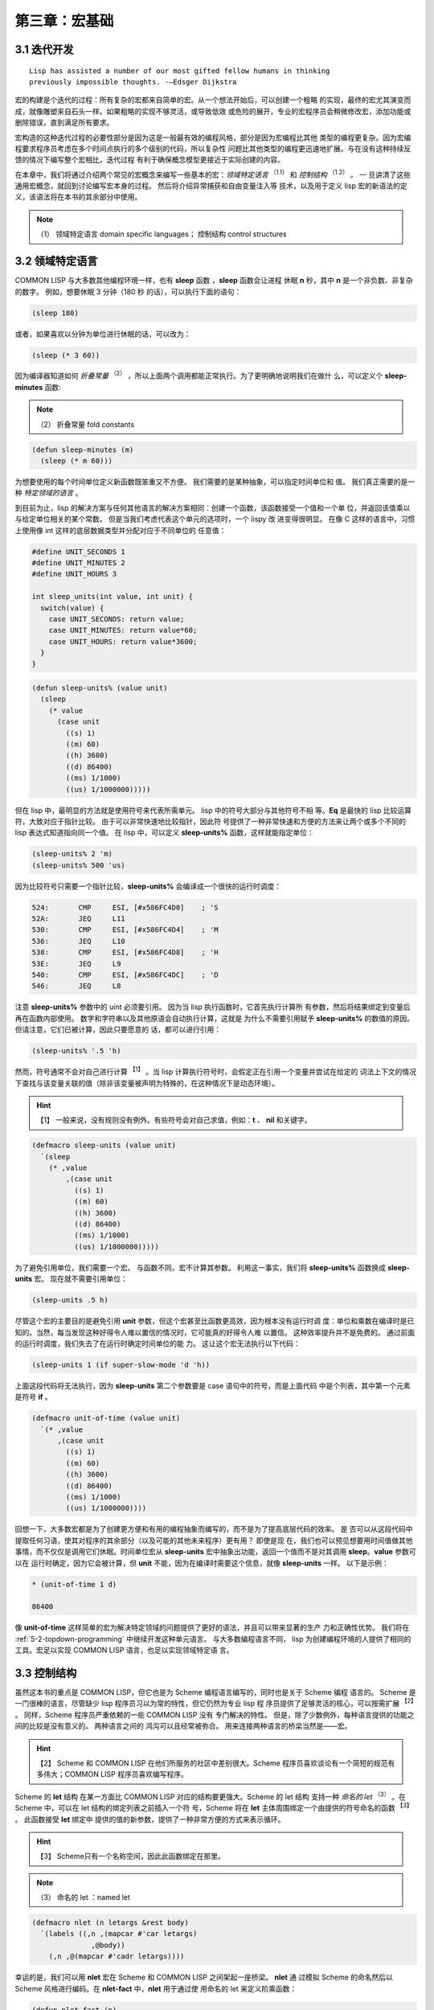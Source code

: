 .. _chapter03:

********************
第三章：宏基础
********************


.. _3-1-iterative:

3.1 迭代开发
=======================

::

  Lisp has assisted a number of our most gifted fellow humans in thinking
  previously impossible thoughts. -—Edsger Dijkstra

宏的构建是个迭代的过程：所有复杂的宏都来自简单的宏。从一个想法开始后，可以创建一个粗略
的实现，最终的宏尤其演变而成，就像雕塑来自石头一样。如果粗略的实现不够灵活，或导致低效
或危险的展开，专业的宏程序员会稍微修改宏，添加功能或删除错误，直到满足所有要求。

宏构造的这种迭代过程的必要性部分是因为这是一般最有效的编程风格，部分是因为宏编程比其他
类型的编程更复杂。因为宏编程要求程序员考虑在多个时间点执行的多个级别的代码，所以复杂性
问题比其他类型的编程更迅速地扩展。与在没有这种持续反馈的情况下编写整个宏相比，迭代过程
有利于确保概念模型更接近于实际创建的内容。

在本章中，我们将通过介绍两个常见的宏概念来编写一些基本的宏：*领域特定语言* :sup:`（1.1）`  和 *控制结构* :sup:`（1.2）`  。 一
旦讲清了这些通用宏概念，就回到讨论编写宏本身的过程。 然后将介绍异常捕获和自由变量注入等
技术，以及用于定义 lisp 宏的新语法的定义，该语法将在本书的其余部分中使用。

.. note:: （1）
  领域特定语言 domain specific languages； 控制结构 control structures

.. _3-2-domain-specific:

3.2 领域特定语言
======================

COMMON LISP 与大多数其他编程环境一样，也有 **sleep** 函数 ，**sleep** 函数会让进程
休眠 **n** 秒，其中 **n** 是一个非负数、非复杂的数字。 例如，想要休眠 3 分钟（180 秒
的话），可以执行下面的语句：

.. code-block:: none

    (sleep 180)

或者，如果喜欢以分钟为单位进行休眠的话，可以改为：

.. code-block:: none

    (sleep (* 3 60))

因为编译器知道如何 *折叠常量* :sup:`（2）`  ，所以上面两个调用都能正常执行。为了更明确地说明我们在做什
么，可以定义个 **sleep-minutes** 函数:

.. note:: （2）
  折叠常量 fold constants

.. code-block:: none

    (defun sleep-minutes (m)
      (sleep (* m 60)))

为想要使用的每个时间单位定义新函数既笨重又不方便。 我们需要的是某种抽象，可以指定时间单位和
值。 我们真正需要的是一种 *特定领域的语言* 。

到目前为止，lisp 的解决方案与任何其他语言的解决方案相同：创建一个函数，该函数接受一个值和一个单
位，并返回该值乘以与给定单位相关的某个常数。 但是当我们考虑代表这个单元的选项时，一个 lispy 改
进变得很明显。 在像 C 这样的语言中，习惯上使用像 int 这样的底层数据类型并分配对应于不同单位的
任意值：

.. code-block:: c

    #define UNIT_SECONDS 1
    #define UNIT_MINUTES 2
    #define UNIT_HOURS 3

    int sleep_units(int value, int unit) {
      switch(value) {
        case UNIT_SECONDS: return value;
        case UNIT_MINUTES: return value*60;
        case UNIT_HOURS: return value*3600;
      }
    }

.. code-block:: none

    (defun sleep-units% (value unit)
      (sleep
        (* value
          (case unit
            ((s) 1)
            ((m) 60)
            ((h) 3600)
            ((d) 86400)
            ((ms) 1/1000)
            ((us) 1/1000000)))))

但在 lisp 中，最明显的方法就是使用符号来代表所需单元。 lisp 中的符号大部分与其他符号不相
等。**Eq** 是最快的 lisp 比较运算符，大致对应于指针比较。 由于可以非常快速地比较指针，因此符
号提供了一种非常快速和方便的方法来让两个或多个不同的 lisp 表达式知道指向同一个值。 在 lisp
中，可以定义 **sleep-units%** 函数，这样就能指定单位：

.. code-block:: none

    (sleep-units% 2 'm)
    (sleep-units% 500 'us)

因为比较符号只需要一个指针比较，**sleep-units%** 会编译成一个很快的运行时调度：

.. code-block:: none

    524:       CMP     ESI, [#x586FC4D0]    ; 'S
    52A:       JEQ     L11
    530:       CMP     ESI, [#x586FC4D4]    ; 'M
    536:       JEQ     L10
    538:       CMP     ESI, [#x586FC4D8]    ; 'H
    53E:       JEQ     L9
    540:       CMP     ESI, [#x586FC4DC]    ; 'D
    546:       JEQ     L8

注意 **sleep-units%** 参数中的 uint 必须要引用。 因为当 lisp 执行函数时，它首先执行计算所
有参数，然后将结果绑定到变量后再在函数内部使用。 数字和字符串以及其他原语会自动执行计算，这就是
为什么不需要引用赋予 **sleep-units%** 的数值的原因。 但请注意，它们已被计算，因此只要愿意的
话，都可以进行引用：

.. code-block:: none

    (sleep-units% '.5 'h)

然而，符号通常不会对自己进行计算 :sup:`【1】` 。当 lisp 计算执行符号时，会假定正在引用一个变量并尝试在给定的
词法上下文的情况下查找与该变量关联的值（除非该变量被声明为特殊的，在这种情况下是动态环境）。

.. hint:: 【1】
  一般来说，没有规则没有例外。有些符号会对自己求值，例如：**t** 、 **nil** 和关键字。

.. code-block:: none

    (defmacro sleep-units (value unit)
      `(sleep
        (* ,value
            ,(case unit
              ((s) 1)
              ((m) 60)
              ((h) 3600)
              ((d) 86400)
              ((ms) 1/1000)
              ((us) 1/1000000)))))

为了避免引用单位，我们需要一个宏。 与函数不同，宏不计算其参数。 利用这一事实，我们将
**sleep-units%** 函数换成 **sleep-units** 宏。 现在就不需要引用单位：

.. code-block:: none

    (sleep-units .5 h)

尽管这个宏的主要目的是避免引用 **unit** 参数，但这个宏甚至比函数更高效，因为根本没有运行时调
度：单位和乘数在编译时是已知的。当然，每当发现这种好得令人难以置信的情况时，它可能真的好得令人难
以置信。 这种效率提升并不是免费的。 通过前面的运行时调度，我们失去了在运行时确定时间单位的能
力。 这让这个宏无法执行以下代码：

.. code-block:: none

    (sleep-units 1 (if super-slow-mode 'd 'h))

上面这段代码将无法执行，因为 **sleep-units** 第二个参数要是 case 语句中的符号，而是上面代码
中是个列表，其中第一个元素是符号 **if** 。

.. code-block:: none

    (defmacro unit-of-time (value unit)
      `(* ,value
          ,(case unit
            ((s) 1)
            ((m) 60)
            ((h) 3600)
            ((d) 86400)
            ((ms) 1/1000)
            ((us) 1/1000000))))

回想一下，大多数宏都是为了创建更方便和有用的编程抽象而编写的，而不是为了提高底层代码的效率。 是
否可以从这段代码中提取任何习语，使其对程序的其余部分（以及可能的其他未来程序）更有用？ 即使是现
在，我们也可以预见想要用时间值做其他事情，而不仅仅是调用它们休眠。时间单位宏从
**sleep-units** 宏中抽象出功能，返回一个值而不是对其调用 **sleep**。**value** 参数可以在
运行时确定，因为它会被计算，但 **unit** 不能，因为在编译时需要这个信息，就像
**sleep-units** 一样。 以下是示例：

.. code-block:: none

    * (unit-of-time 1 d)

    86400

像 **unit-of-time** 这样简单的宏为解决特定领域的问题提供了更好的语法，并且可以带来显著的生产
力和正确性优势。 我们将在 :ref:`5-2-topdown-programming` 中继续开发这种单元语言。 与大多数编程语言不同，
lisp 为创建编程环境的人提供了相同的工具。宏足以实现 COMMON LISP 语言，也足以实现领域特定语
言。


.. _3-3-control-structures:

3.3 控制结构
=======================

虽然这本书的重点是 COMMON LISP，但它也是为 Scheme 编程语言编写的，同时也是关于 Scheme 编程
语言的。 Scheme 是一门很棒的语言，尽管缺少 lisp 程序员习以为常的特性，但它仍然为专业 lisp 程
序员提供了足够灵活的核心，可以按需扩展 :sup:`【2】` 。 同样，Scheme 程序员严重依赖的一些 COMMON LISP 没有
专门解决的特性。 但是，除了少数例外，每种语言提供的功能之间的比较是没有意义的。 两种语言之间的
鸿沟可以且经常被弥合。 用来连接两种语言的桥梁当然是——宏。

.. hint:: 【2】
  Scheme 和 COMMON LISP 在他们所服务的社区中差别很大。Scheme 程序员喜欢谈论有一个简短的规范有多伟大；COMMON LISP 程序员喜欢编写程序。

Scheme 的 **let** 结构 在某一方面比 COMMON LISP 对应的结构要更强大。Scheme 的 let 结构
支持一种 *命名的 let* :sup:`（3）` 。在 Scheme 中，可以在 let 结构的绑定列表之前插入一个符
号，Scheme 将在 **let** 主体周围绑定一个由提供的符号命名的函数 :sup:`【3】` 。 此函数接受 **let** 绑定中
提供的值的新参数，提供了一种非常方便的方式来表示循环。

.. hint:: 【3】
  Scheme只有一个名称空间，因此此函数绑定在那里。

.. note:: （3）
  命名的 let ：named let

.. code-block:: none

    (defmacro nlet (n letargs &rest body)
      `(labels ((,n ,(mapcar #'car letargs)
                  ,@body))
        (,n ,@(mapcar #'cadr letargs))))

幸运的是，我们可以用 **nlet** 宏在 Scheme 和 COMMON LISP 之间架起一座桥梁。 **nlet** 通
过模拟 Scheme 的命名然后以 Scheme 风格进行编码。在 **nlet-fact** 中，**nlet** 用于通过使
用命名的 let 来定义阶乘函数：

.. code-block:: none

    (defun nlet-fact (n)
      (nlet fact ((n n))
        (if (zerop n)
          1
          (* n (fact (- n 1))))))

因为 **nlet** 是我们的第一个宏，先放慢一下脚步，深入分析一下。 有时为了理解一个宏， *宏展开* :sup:`（5）` 一个宏
的使用示例会有所帮助 :sup:`【4】` 。 为此，向 **macroexpand** 函数提供一个表示此宏调用的列表。 注意，
**macroexpand** 只会展开其符号位于列表第一个元素中的宏，并且不会展开嵌套的宏调用 :sup:`【5】` 。在下文中，
我们直接从 **nlet-fact** 复制一个 **nlet** 调用，引用它，并将它传给 **macroexpand**
宏：

.. hint:: 【4】
  展开的术语实际上是相当不幸的。没有什么说宏展开某些东西会导致更大的扩展代码。有时表单甚至会展开为无（即 **nil** ）

.. hint:: 【5】
  但是 macroexpand 会继续扩展宏直到第一个元素不再代表宏。 Macroexpand-1 可用于观察此过程的第一步

.. note:: （5）
  宏展开 macroexpand

.. code-block:: none
    :linenos:

    * (macroexpand
        '(nlet fact ((n n))
          (if (zerop n)
            1
            (* n (fact (- n 1))))))

    (LABELS ((FACT (N)
              (IF (ZEROP N)
                1
                (* N (FACT (- N 1))))))
      (FACT N))
    T

上面的展开中使用 **labels** 特殊结构在给定的主体周围绑定一个函数。 该函数根据 *命名的 let （ named let ）* 结构中
使用的符号命名。 它将与 **nlet** 绑定的值作为参数，这里只有 **n** 。 由于这个函数可以是递归
的，所以 **nlet** 实现了一个有用的迭代构造。

尽管简单的宏可能只是填充反引号模板，但大多数复杂的宏至少会使用 lisp 的扩展列表处理函数。
**Mapcar** 将函数应用于列表中的每个元素并返回结果值的列表，在宏中尤其常见。令人注意的是，
**mapcar** 也经常出现在常规的 lisp 代码中。 Lisp 已被调整为对处理列表尽可能有用。 在各种 lisp 编程
中，包括宏构造，我们拼接、合并、归约、映射和过滤列表。 唯一的区别是在编写宏时，输出随后被传递给编译
器或解释器。 在 lisp 中编写宏实际上与编写常规 lisp 的过程相同。

但是，说 **nlet** 是一种新的控制结构是什么意思呢？ 控制结构只是一种奇特方式，用于描述一些不遵循函数行为的构造。 函数将从左到右计算执行每个参数，将结果绑定到环境中，并执行由某种 **lambda** 结构指
定的机器代码。由于 **nlet** 不直接计算执行参数，而是将参数拼接到 lisp 代码中，我们改变了
**nlet** 结构的计算执行流程，从而创建了一个新的控制结构。

通过这个宽泛的定义，几乎所有的宏——至少有趣的宏——都定义了新的控制结构。当别人说“只在函数做不了的
时候使用宏”时，他们的意思是对于任何不想求解某些参数的定义，或者想无序地计算它们，或者（求解）不止一次，
你将需要使用宏。函数，无论编写得多么巧妙，都无法（如此）工作。

**nlet** 宏演示了一种方法，即 COMMON LISP 是为宏编写者设计的。在诸如 **let** 之类的绑定结构
中，如果没有随变量名一起指定值，则将变量绑定为 nil 是种常见约定。 换句话说， **(let ((a))
a)** 返回的结果为 nil  :sup:`【6】` 。 在 Scheme --一种对宏编写器不太友好的语言中，当迭代此类绑定时必须将这
种情况作为特殊情况进行检查，因为 **(car nil)** 和 **(cdr nil)** 会引发类型错误。在
COMMON LISP 中， **(car nil)** 、 **(cdr nil)** ，以及 **(car (cdr nil))** 和 **(cadr
nil)** 定义为返回 **nil** ，即使空的 let 变量约定被使用了， **nlet** 中的第二个
**mapcar** 也能正常运行。 此 COMMON LISP 特性来自于 Interlisp[INTERLISP] 。

.. hint:: 【6】
  COMMON LISP 甚至允许我们写 (let (a) a) 来达到同样的效果

我们的 **nlet** 宏与 Scheme 的 *命名的 let （ named let ）* 有微妙的差异。 在这种情况下，宏的接口是可以接受
的，但展开式可能不是。在跨多个层次进行编程时很常见，我们代码的理想模型很容易与现实略有不同。在
Scheme 中， *命名的 let （ named let ）* 的尾部调用保证不会占用额外的堆栈空间，因为根据标准， Scheme 需要进行这种特
定的优化。然而，在 COMMON LISP 中情况并非如此，因此在 COMMON LISP 版本的 **nlet** 中可
能会发生堆栈溢出，而在 Scheme 中的*命名的 let （ named let ）*中不会发生这种情况。 在[5.4 使用 Macrolet 代码
遍历]中，我们将看到如何编写具有相同接口但可能更有效的扩展的 **nlet** 版本 :sup:`【7】` 。

.. hint:: 【7】
  实际上，这个版本的 nlet 通常就足够了，因为 COMMON LISP 编译器几乎肯定会优化编译代码中的尾部调用

.. _3-4-free-variables:

3.4 自由变量
=======================

一个 *自由变量* :sup:`（6）` 是在一个表达式中引用的无全局绑定或词法闭包绑定的变量或函数。 在下面的表达式中， **x** 是
自由的：

.. note:: （6）
  自由变量 free variable

.. code-block:: none
    :linenos:

    (+ 1 x)

但下面的代码中，我们在 *捕获* :sup:`（7）` 变量 **x** 的结构外面创建了一个绑定，从而剥夺了它的自由度：

.. note:: （7）
  捕获 captures

.. code-block:: none
    :linenos:

    (let ((x 1))
      (+ 1 x))

自由和捕获的术语起初可能看起来很奇怪。毕竟，自由意味着意识和做出决定的能力——这显然是简单的表达
方式所缺乏的。但是自由并不是指表达式可以做什么，而是作为程序员可以用表达式做什么。例如，我们可以
将表达式 **(+ 1 x)** 嵌入到任意位置，从而允许表达式访问周围代码中名为 **x** 的绑定。然后我们
说代码已经"捕获了"自由变量。在表达式中的自由变量被捕获后，如上面的 **let** 结构，其他周围的代码
没有捕获变量 **x** 的选择权。之前的自由变量已经被捕获。现在完全清楚它指的是哪个 **x** 。因此，
lisp 根本不需要在代码中保留对符号 **x** 的引用。正如 :ref:`2-3-lexical-and-dynamic-scope`
中详细描述的那样， lisp 编译器会忘记用于表示词法变量的符号。

尽管带有表达式的语言都可以拥有使用自由变量的表达式，但 lisp 的宏功能意味着自由变量在 lisp 中比
在其他语言中更有用。在大多数语言中，我们被迫遵守 *引用透明性* :sup:`（8）` 。 如果 Blub 程序中没有定义全局或
对象变量 **x** ，则下面代码毫无疑问是错误的：

.. note:: （8）
  引用透明性 referential transparency

.. code-block:: none
    :linenos:

    some_function_or_method() {
      anythind(1 + x);
    }

**some_function_or_method** 无法为 **x** 创建 *隐式绑定* :sup:`（9）` 。在 Blub 语言中，对变量的使用都
必须有显式的定义 :sup:`【8】` 。具有原始宏系统的语言（如 C 语言）可以在很有限的情况下完成其中的这种绑定。 但正如通
用宏在 C 语言中不切实际或不可能编写一样，涉及自由变量的特殊情况也是如此。

.. hint:: 【8】
  或者，有时，在面向对象的 Blub 语言中，是一个类或一个对象的定义
 
.. note:: （9）
  隐式绑定 implicit binding
 
在 lisp 中，我们可以随意将自由变量放到表达式周围，或者将自由变量拼接成新的表达式以供周围的代码捕
获，又或者定义全局特殊变量来捕获它们。 我们还可以编写宏来修改在一个表达式中的哪些变量是自由的，或者通过重
写表达式来减少自由变量（例如向上面一样将自由变量包裹在 let 结构中），或者通过修改表达式的方式来添
加新的自由变量。这种自由变量的添加与捕获变量相反，被称为 *自由变量注入* :sup:`（10）` 。
 
.. note:: （10）
  自由变量注入 free variable injection

最简单的“自由变量注入”就是一个宏展开成（对）一个符号的引用：

.. code-block:: none
    :linenos:

    (defmacro x-injector ()
      'x)

因为宏仅仅是一个函数，它以常规的 lisp 结构执行其函数体。 上面的注入宏求解引用的符号，当然，返回一
个符号——一个自由变量——然后拼接到任何使用 **x-injector** 宏的表达式中。 Paul Graham 在
*On Lisp* 中讨论过这种自由变量注入
 :sup:`（11）` 
::

  这种词汇交流通常被视为传染的来源，而不是快乐的来源。通常编写这样的宏是不好的风格。在本书的所有宏中，只有【两个孤立的案例】以这种方式使用调用环境。
 
.. note:: （11）
  This kind of lexical intercourse is usually viewed more as a source of
  contagion than a source of pleasure. Usually it would be bad style to write
  such a macro. Of all the macros in this book, only [two isolated cases] use
  the calling environment in this way.

相比之下，本书从这种词汇交流中获得了很多乐趣。自由变量注入——在完全了解将要在其中扩展的词法环境
的情况下编写宏——只是 lisp 宏编程的另一种方法，当有一些略微不同的词法上下文，而想在其中编写基本
相同的代码时，这种方法很有用。虽然函数调用的主要优点通常是抛弃了词法环境，但有时对 lisp 程序员
来说，这只是个可以通过使用宏而忽略的指南。事实上，一旦习惯了它，一些 lisp 程序员总是尝试编写宏，尽可
能地扩展词法上下文，仅在需要求解参数或只是临阵退缩停止并想要一个新的词法上下文时才使用函数。在 [3.6 Once
Only] 中，我们将看到一种方法，可以在需要求解参数时避免丢弃您的词法环境。尽量保持词法环境允许非常有趣的宏
 *组合* :sup:`（12）`，其中宏在使用一个或多个其他宏时添加词法上下文。展开成所定义的宏的代码是宏组合的一种特殊情
况，在 :ref:`5-5-recursive-expansions` 中进行了讨论。
 
.. note:: （12）
  组合 combinations

两点之间最短的距离是直线。 自由变量，通俗点说，扩展词法上下文通常是以编程方式构造程序的最简单方
法。 以这种方式使用宏可能看起来像是一种 hack，且在风格上可能会令人反感，但它可以方便且可靠地工
作。 尤其是我们在 :ref:`5-4-code-walking-with-macrolet` 中思考了 **macrolet** 之后，
这种编程风格——结合宏——会开始看起来更舒服。 记住，宏编程与风格无关； 而是关乎能力。 宏允许我们
实现很多语言不可能做的事情。自由变量注入就是其中之一。


.. _3-5-unwanted-capture:

3.5 不想要的捕获
=======================

关于变量捕获有两种观点。变量捕获是一些无法预测的错误的根源，但如果使用得当，它也也可以是个很理
想的宏特性。让我们从 Graham 在 On Lisp 中定义的一个简单宏开始考虑变量捕获： **nif** 。
**Nif** 是个 *数字 if* :sup:`（13）` ，它有四个必要子句，而常规的布尔值 **if** 有两个必要子句和一个可选的
子句。 **Nif** ，或者更确切地说是 **nif** 展开式的代码，计算第一个子句并假设结果是一个非复数。
然后，它根据结果是正数（ **plusp** ）、零（ **zerop** ）还是负数（其他情况）来计算三个相应子句中的一个。我们可以用 **nif** 测试变量 **x** ，如下所示：
 
.. note:: （13）
  数字 if： numeric if

.. code-block:: none
    :linenos:

    (nif x "positive" "zero" "negative")


**nif** 是我们讨论变量捕获的理想函数，我们将使用它来说明几个关键点，并作为宏构造新符号的测试用
例。 在展示 Graham 定义的 **nif** 版本之前，先自己定义个几乎正确但有一点问题的版本：

.. code-block:: none
    :linenos:

    (defmacro nif-buggy (expr pos zero neg)
      `(let ((obscure-name ,expr))
        (cond ((plusp obscure-name) ,pos)
              ((zerop obscure-name) ,zero)
              (t ,neg))))


**Nif-buggy** 展开成一段代码，用 **let** 绑定计算用户传入的 **expr** 结构的结果。 我们需
要这样做，因为计算 **expr** 可能会产生 *副作用* :sup:`（14）` ，我们需要将它的值用于两件不同的事情：将其传给
**plusp** 和 传给 **zerop** 。但是这个临时绑定叫什么呢？ 为了引入一个细微的错误，我们选择一个任意的符号 **obscure-name** 。除非有人看宏展开式，否则没人会看到这个变量名，所以没什么大不了的，对吧？
 
.. note:: （14）
  副作用 side-effects

几乎所有情况下， **Nif-buggy** 都会像 **nif** 一样工作。只要 **nif-buggy** :sup:`【9】` 的参数中没有
用到符号 **obscure-name** ，就不可能有不想要的变量捕获。但如果 **obscure-name** 确实出现在参
数中会发生什么呢？在多数情况下，仍然没有错误：

.. note:: 【9】
  或者在传递给它的形式体的宏展开式中。请参阅子词法范围

.. code-block:: none
    :linenos:

    (nif-buggy
      x
      (let ((obscure-name 'pos))
        obscure-name)
      'zero
      'neg)

即使 **x** 被证明是正数，即使我们将“禁用的符号”注入到 **nif-buggy** 的宏展开式中，这段代码仍然可
以按预期工作。当一个新的绑定被创建，并且该绑定内的引用总是引用创建了的绑定时，不会发生不想要的变量捕
获。只有在对 **obscure-name** 的使用 *跨越了* :sup:`（15）` 其在展开式中的使用时，才会出现问题。这是不想要的变量捕获
的示例：
 
.. note:: （15）
  跨越了 crosses over

.. code-block:: none
    :linenos:

    (let ((obscure-name 'pos))
      (nif-buggy
        x
        obscure-name
        'zero
        'neg))

在这种情况下， **obscure-name** 将绑定到 **x** 的计算结果中，因此符号 **pos** 不会返回预期
结果 :sup:`【10】` 。这是因为我们对符号的使用“跨越了”对绑定的无形使用。 有时，像这样具有不可见绑定的代码被称为不
具有 *引用透明性* 。

.. note:: 【10】
  事实上，当然，这种错误的行为正是本意。很少有这样直接的和设计出来的变量捕获问题。更多的时候，它们是令人惊讶和微妙的。

但这不就只是一个学术问题吗？ 当然，我们可以想出足够稀有的名字，这样问题就永远不会出现。 是的，在
很多情况下，包（ packages ）和智能的变量命名可以解决变量捕获的问题。 但是，多
数严重的变量捕获错误不会出现在程序员直接创建的代码中。大多数变量捕获问题只有在其他宏以未预料到
的方式调用宏（与你的宏结合）时才会出现。 Paul Graham's 对为什么要防止不想要的变量捕获有个直接的答
案：
 :sup:`（16）`

::

  当您可以编写没有错误的程序时，为什么还要编写带有小错误的程序？
 
.. note:: （16）
  Why write programs with small bugs when you could write programs with no bugs?

我认为可以进一步提炼这个问题：无论错误有多么微小，当你可以正确的去做时，为什么要错误的做事呢？

幸运的是，事实证明，变量捕获，就它是一个问题而言，是一个容易解决的已解决问题。最后一句话对许多人来
说是一个有争议的陈述，尤其是那些不喜欢明显的解决方案而花费大量时间寻找更好解决方案的人。作为专业
的宏程序员，你将接触到许多这些变量捕获解决方案。当前主流的方法是用所谓的 *洁净的宏*  :sup:`（17）` :sup:`【11】`。这些解决方案试图限制或消除不想要的变量捕获的影响，但不幸的是，这样做是以牺牲需要的、理想
的变量捕获为代价。几乎所有用于减少变量捕获影响的方法都只是产生了一个结果，即减少了你使用 **defmacro** 可以做到的事情。在最好的情况下，洁净的宏是初学者的安全护栏；在最坏的情况下，会形成一道电栅栏，将受害者困在一个经过
消毒的、安全的监狱中。此外，最近的研究表明，各种 Scheme 修订版所指定的清洁的宏系统对于许多有趣的
捕获问题来说仍然是脆弱的 [SYNTAX-RULES-INSANE][SYNTAX-RULES-UNHYGIENIC] 。
  
.. hint:: 【11】
  另一个流行的术语是“示例宏”（"macros by example"）

.. note:: （17）
  洁净的宏 hygienic macro 

变量捕获的真正解决方法称为 *生成符号* :sup:`（18.1）` ，或简称 *gensym* 。 一个 gensym 是一种让 lisp 为我们选择变量名称的方法。
但是， lisp 不会像之前那样用 **obscure-name** 这样的蹩脚的名字，而是用个好名字。真正的好名
字。这些名字是如此的好，如此独特，以至于任何人（甚至 gensym 本身）都不会再选择相同的名字。这怎么可
能？在 COMMON LISP 中，符号（名称）与 *包* :sup:`（18.2）` 相关联。包是符号的集合，您可以通过提供字符串来从中获取指针，他们的 symbol-name 字串。这些指针（通常只称为符号）的最重要属性是它们将与在该包中以相同符号名称查找的所有其他指针（符号）相等。 gensym 是在任何包中都不存在的符号，因此 symbol-name 不会返回
一个与 gensym 相等的符号指针。 Gensyms 用于当您想向 lisp 指示某个符号应该与表达式中的某个其他符号相等而无需命名任何内容时。因为您没有命名任何东西，所以不会发生名称冲突。

.. note:: （18）
  生成符号 generated symbol；包 package 

因此，通过遵循这三个简单但很重要的规则，就能轻松地在 COMMON LISP 中避免不想要的变量捕获：
:sup:`（19）`

::

  每当你包装一个词法或动态绑定时，围绕提供给你的宏的代码，用 gensym 命名这个绑定，除非你想从你包装的代码中捕获它。
  每当你在宏代码的周围封装一个函数绑定、或者一个 **macrolet** 宏 或 **symbol-macrolet** 宏时，请使用 gensym 命名此函数或宏，除非你想从你封装的代码中捕获它。 核实此绑定与标准定义的任何特殊结构、宏或函数没有冲突。
  切勿分配或重新绑定 COMMON LISP 指定的特殊形式、宏或函数。

.. note:: （19）
  Whenever you wrap a lexical or dynamic binding around code provided to your macro,
  name this binding with a gensym unless you want to capture it from the code you are wrapping.
  Never assign or re-bind a special form, macro, or function specified by COMMON LISP.

除了 COMMON LISP 之外的一些 lisp ，如 Scheme ，具有将变量命名空间与函数/宏命名空间结合起来的
不幸特性。 有时这些 lisp 被称为 *lisp-1* lisp ，而具有独立名称空间的 COMMON LISP 被称为
*lisp-2* lisp 。 使用假设的 *lisp-1* COMMON LISP ，在构造宏时还必须遵循以下两个附加规则：

- 核实有意引入的词法或动态绑定不会与有意引入的函数或宏绑定或标准定义的任何特殊结构、宏或函数发生冲突。

- 核实有意引入的函数或宏绑定不会与有意引入的词法或动态绑定发生冲突。

COMMON LISP 将变量命名空间与函数命名空间分开的“明智设计决定”消除了整个维度的“不想要的变量捕获”问题。
当然 *lisp-1* lisp 在创建宏时不会遇到任何理论上的障碍：如果我们遵循前面的两条规则，我们可以像
在 COMMON LISP 中一样避免变量捕获。但是，在编写复杂的宏时，很难跟踪在单个隔离的命名空间中的符号。考虑名称的交叉引用只会使宏编写比设想的更困难。

除了不完整的标准之外 :sup:`【12】` ，比任何其他属性更重要的是，单一命名空间的这种缺陷使得 Scheme 这种原本优秀
的语言不适合严肃的宏构造  :sup:`【13】` 。 Richard Gabriel 和 Kent Pitman 用以下令人难忘的引述
[LISP2-4LIFE] 总结了这个问题：
  
.. hint:: 【12】
  尤其是涉及宏和异常时
    
.. hint:: 【13】
  尽管我们将在本书中看到，有很多理由更喜欢 COMMON LISP 而不是 Scheme 
:sup:`（20）`

::

  看待有关宏和命名空间的争论有两种方式。首先是单个命名空间至关重要，因此宏是有问题的。第二种（观点）是宏是基本的，因此单个命名空间是有问题的。

.. note:: （20）
  There are two ways to look at the arguments regarding macros and namespaces.
  The first is that a single namespace is of fundamental importance, and
  therefore macros are problematic. The second is that macros are fundamental,
  and therefore a single namespace is problematic.

因为命名空间的数量再怎么重要，也没有比启用宏更重要，所以只能得出结论， Scheme 做出了 *错误* 的决
定，而 COMMON LISP 做出了 *正确* 的决定。

尽管如此，每次我们需要一个无名符号时，都调用 **gensym** ，既笨重又不方便。 难怪 Scheme  设计者决定
使用所谓的 *洁净的宏*系统，以避免在所有地方输入 **gensym** 。 Scheme 采取的错误转变是为了宏构造这
一目的而推广一种特定于领域的语言。 虽然 Scheme 的迷你语言毫无疑问很强大，但忽略了宏的全部要
点：宏很棒，因为它们是用 lisp 编写的，而不是一些愚蠢的预处理器语言。

这本书介绍了一种新的 gensyms 语法，更适合那些有简洁意识的人，但仍然是传统 lisp 表达式的薄薄一层。我们的新符号 gensyms 将用作本书中大多数宏的基础，通过剥离开简单宏的一些层次，这些层次使用我们符号所提供的特征，来
清楚的描述这一语法。 继续上一节中的 **nif** 示例。以下是 Graham 定义的捕获安全的 **nif** （版本）：

.. code-block:: none
    :linenos:

    (defmacro nif (expr pos zero neg)
      (let ((g (gensym)))
        `(let ((,g ,expr))
          (cond ((plusp ,g) ,pos)
                ((zerop ,g) ,zero)
                (t ,neg)))))

这是 **gensym** 的正确用法。 正如上一节中看到的，一个可以将用户输入，展开为可能干扰其自身一个变量的宏，必
须注意变量捕获。 Graham 提出了一个缩写宏 **with-gensyms** ，在需要创建多个 **gensyms** 的
情况下更加简洁：

.. code-block:: none
    :linenos:

    (with-gensyms (a b c)
      ...)

展开成

.. code-block:: none
    :linenos:

    (let ((a (gensym))
          (b (gensym))
          (c (gensym)))
      ...)

因为在 **defmacro** 结构中需要 **gensym** 非常普遍，我们决定进一步追求缩写。 特别要注意的
是，我们必须为每个 **gensym** （如 **a** 、 **b** 和 **c** ）输入至少两次的临时名称：一次是声
明它为 **gensym** ，另一次是调用它时。 那么可以消除这种冗余吗？

首先，想想 **nif** 宏如何使用 **gensyms** 。 当 **nif** 宏展开时，会调用 **gensym** 返回
一个生成的符号。 因为这个符号保证是唯一的，所以可以安全地将它拼接到一个宏展开中，因为这个符号知
道它永远不会捕获意外引用。 但是仍需要在宏的定义中命名这个 **gensym** ，以便能够将它拼接到展开式中正确
位置。 对于 **nif** 宏定义的范围， Graham 将这个 **gensym** 命名为 **g** 。 注意，
此名称从未实际出现在 **nif** 的宏展开式中：

.. code-block:: none
    :linenos:

    * (macroexpand '(nif x 'pos 'zero 'neg))

    (LET ((#:G1605 X))
      (COND ((PLUSP #:G1605) 'POS)
            ((ZEROP #:G1605) 'ZERO)
            (T 'NEG)))
    T

变量名 **g** 在宏展开式中消失了。因为 **g** 只绑定在展开器环境中，所以给到这样一个变量的名称，与展开式
中的捕获无关。在展开式中，所有出现的 **g** 都被替换成打印名称为 **G1605** 的符号。以 **#:**
为前缀，因为该符号没有 *内化* :sup:`（21）`在任何包中——它是一个 gensym 。当打印结构时，以这种方式为
gensyms 添加前缀是有必要的，因为如果在再次读回该结构后使用（或求解）该结构，我们希望 lisp 会中断。希望
lisp 中断，是因为我们无法通过查看两个 gensym 的打印名称来确定它们是否相等——这就是它们的目
的。 Lisp 以一种有趣的方式中断：因为每次读取 **#:** 符号时都会创建一个新符号，并且因为 **
(eq '#:a '#:a)** 永远不为真，所以上述展开式中的内部 **#:G1605** 符号不会引用 let 结构创建的
绑定，所以 lisp 认为表达式有一个自由变量，向我们表明一个带有 gensyms 的结构被再次读入。

.. note:: （21）
  内化 interned

虽有此类非内化符号的默认打印行为，（但）仍然可以保存和重新加载宏展开式。 为了更准确地打印带有 gensyms
的结构，可以在打印结果时打开 *print-circle* 模式 :sup:`【14】` ：

.. hint:: 【14】
  我们返回 **t** 以便我们看不到 **print** 返回的表单。返回（ **values** ）也很常见。

.. code-block:: none
    :linenos:

    * (let ((*print-circle* t))
        (print
          (macroexpand '(nif x 'pos 'zero 'neg)))
        t)

    (LET ((#1=#:G1606 X))
      (COND ((PLUSP #1#) 'POS)
            ((ZEROP #1#) 'ZERO)
            (T 'NEG)))
    T

在上面的代码中， lisp 输出使用 **#=** 和 **##** *读取宏* :sup:`（22.1）`。 这些读取宏可以让我们创建 *自引用* :sup:`（22.2）` 结
构，这将在 :ref:`4-5-cyclic-expressions` 中深入地讨论。 如果我们阅读上面的代码，（代码）里面使用
的符号实际上与 **let** 绑定中使用的符号相同，展开式仍然有效。 似乎上述定义避免了双重命名冗余。
有没有一种办法让我们可以把它拉回一个书写宏模板的宏？

.. note:: （22）
  读取宏 read macros；自引用 self-referential

.. code-block:: none
    :linenos:

    (defun g!-symbol-p (s)
      (and (symbolp s)
          (> (length (symbol-name s)) 2)
          (string= (symbol-name s)
                    "G!"
                    :start1 0
                    :end1 2)))

记住，我们可以在宏定义中给 gensyms 命名任意的名字，甚至像 Graham 所做的那样，像 **g** 这样的简
单名称，并且它们将在宏展开式中消失。由于命名自由，让我们对 gensyms 的命名约定进行标准化。 作为简洁性
和唯一性之间的折衷，任何以 G! （两个字符）开头且后面至少跟一个其他字符的符号都被认为是一种特殊的
gensym 引用符号，称为一个 *G-bang 符号* :sup:`（23）` 。 我们定义了一个谓词 **g!-symbol-p** ，一个用于确定给定
原子是否是 G-bang 符号的谓词。

.. note:: （23）
  G-bang 符号 G-bang symbol

.. code-block:: none
    :linenos:

    (defmacro defmacro/g! (name args &rest body)
      (let ((syms (remove-duplicates
                    (remove-if-not #'g!-symbol-p
                                  (flatten body)))))
        `(defmacro ,name ,args
          (let ,(mapcar
                  (lambda (s)
                    `(,s (gensym ,(subseq
                                    (symbol-name s)
                                    2))))
                  syms)
            ,@body))))

既然我们已经标准化了 G-bang 符号，我们可以创建一个宏来编写宏的定义并利宏书写叫做 *自动 gensyms* :sup:`（24）`的快
捷方式。 宏 **defmacro/g!** 为宏编写领域定义了一种特定于领域的语言，但尝试保留了 lisp 的所有功
能。 **defmacro/g!** 很简单，但是如何使用它以及它是如何工作的，可能并不是那么简单。 基于此，
且因为这是本书中介绍的第一个真正的宏之一，我们慢慢地对 **defmacro/g!** 进行分析。

.. note:: （24）
  自动 gensyms ： automatic gensyms

剖析宏时，第一步就是是“停留”。 不要将宏视为语法转换或任何其他此类无意义的抽象。 把宏想象成一个函
数。 宏本质是函数，并且以完全相同的方式工作。 该函数以未求解的表达式作为参数，并预计返回即将插入到其他表达式中的lisp代码。

所以，将 **defmacro/g!** 看作一个函数，考虑它的执行。因为我们正在编写一个常规的 lisp 函数，
所以可以访问 lisp 的所有功能，甚至是之后添加到该语言中的实用工具。在 **defmacro/g!** 中，我
们使用 Graham 的 **flatten** 实用工具、 lisp 的 **remove-if-not** 和
**remove-duplicates** 函数以及 G-bang 符号谓词 **g!-symbol-p** 创建一个新的列表，该列表是
由传递给宏的主体形式中的所有 G-bang 符号组成。接下来，使用反引号模板返回一个列表，该列表代表我们希望宏展
开成的代码。在示例中，因为我们正在编写对 **defmacro** 的改进，我们希望我们的代码能够展开为
**defmacro** 结构本身。但是我们正在为 **defmacro** 语言添加新的便捷特性，并希望创建一个稍
微复杂的展开式。为了给宏主体中找到的每个 G-bang 符号一个新的 **gensym** ，我们用 **mapcar**
将一个函数应用到 G-bang 符号列表上，创建一个可以拼接到 **let** 结构的新列表，建立每个
**gensym** 的绑定 :sup:`【15】` 。

.. hint:: 【15】
  可以选择向 gensym 函数传递单个字符串参数。这会更改 gensym 的打印名称，这在阅读扩展时很有帮助。 Defmacro/g！ 为此目的，使用 G-bang 符号中字符的打印名称。

注意，我们映射的 lambda 如何包含一个使用反引号操作符创建的表达式，从而导致看似（但不是） *嵌套反引号* :sup:`（25.1）` 的情
况。 因为应用这个函数的 **mapcar** 是 *不带引号* :sup:`（25.2）` 的，所以嵌套反引号中的不带引号的表达式仍然在我们
原来的上下文中求值。 众所周知，嵌套反引号很难理解，在 :ref:`chapter04` 中深入地研究反引号时，
我们将回到这个概念。

.. note:: （25）
  嵌套反引号 nested backquote ；不带引号 unquoted

那么， **defmacro/g!**  到底可以让我们做什么？ 我们可以利用这种自动生成符号技术，一种检查特定符号是否存在的方法，该特定符号是在提供给宏的词法范围内的 :sup:`【16】` 。 如果我们不使用任何 G-bang 符号，我们可以完全像是要使用 **defmacro** 一样使用 **defmacro/
g!** 。 但出现在宏展开式主体中的任何 G-bang 符号都被解释为：

.. hint:: 【16】
  目前，这是一种简化。请参阅关于子词法范围的部分。

::

  我希望在这个表达式周围绑定一个 gensym，我已经给出了这个符号。 实现它。

我们可以用 **defmacro/g!** 在重新定义 **nif** 时避免显式创建 **gensym** ：

.. code-block:: none
    :linenos:

    (defmacro/g! nif (expr pos zero neg)
      `(let ((,g!result ,expr))
        (cond ((plusp ,g!result) ,pos)
              ((zerop ,g!result) ,zero)
                (t ,neg))))

当我们需要使用一个 **gensym** 时，我们就直接使用它。 当然，我们需要小心，所有对 G-bang 符号的引用仅仅由宏展开式
求解而来，因为这是 **gensym** 将被绑定的唯一位置 :sup:`【17】` 。像上面那样取消出现在反引号内的 G-bang 符
号引用是最明显的方法，可以看到这直接与 Graham 的 **nif** 原始定义中符号 **g** 的取消引用类似。

.. hint:: 【17】
  G-bang 符号尤其不应该出现在展开式本身中——这正是我们试图通过 gensyms 避免的

因此，我们定义了一个与 Graham 的（版本）类似的宏 **nif** ，但这种改进似乎好得令人难以置信。它真
的有效吗？ 在做出决定之前，看一下宏展开式 :sup:`【18】` ：

.. hint:: 【18】
  我们使用 macroexpand-1 ，所以我们只展开 defmacro/g！ 宏，而不是它进一步展开出的 defmacro 宏

.. code-block:: none
    :linenos:

    * (macroexpand-1
        '(defmacro/g! nif (expr pos zero neg)
          `(let ((,g!result ,expr))
              (cond ((plusp ,g!result) ,pos)
                    ((zerop ,g!result) ,zero)
                    (t ,neg)))))

    (DEFMACRO NIF (EXPR POS ZERO NEG)
      (LET ((G!RESULT (GENSYM "RESULT")))
        `(LET ((,G!RESULT ,EXPR))
          (COND ((PLUSP ,G!RESULT) ,POS)
                ((ZEROP ,G!RESULT) ,ZERO)
                (T ,NEG)))))
    T

看起来 **defmacro/g!** 与 Graham 在他编写 nif 原始版本时所作的根本相同。看这个使用 **defmacro/g!** 的示例，我们发现，没有 non-gensym （非 gensym ）绑定将会在它的展开式中被创建。 Nif ，像这样用 **defmacro/g!** 定义的，摆脱了变量捕获问题。
但因为 **defmacro/g!** 本身也是个宏，宏展开环境中是否可能存在不想要的捕获或替换问题？ 与复杂的抽
象一样，（它的）行为在一定程度上是任意的。 在同样的意义上，变量捕获本身就是一个缺陷， **defmacro/g!** 的某些属性也许似乎可能仅仅是其故意设计出来的 :sup:`【19】` 。与往常一样，最好的解决方案是完全理解抽
象。

.. hint:: 【19】
  尽管排除程序员错误，也从来都不安全。

**defmacro/g!** 的一个有趣的极端案例 :sup:`（26）` 是在 G-bang 宏中定义 G-bang 宏。所有 **defmacro/g!**
所做的是将一组绑定引入到展开式环境，如果需要，每个绑定都绑定到宏可以使用的 **gensym** 。在有多种 gensym 绑定
可能性的情况下，因为有上下文，它们总是可以区分开的。 换句话说，始终可以根据你求解它时所处的环境来指定应该使用哪个环境的 **gensym** 。举个人为制造的示例：

.. note:: （26）
  极端案例  corner-case

.. code-block:: none
    :linenos:

    (defmacro/g! junk-outer ()
      `(defmacro/g! junk-inner ()
        `(let ((,g!abc))
            ,g!abc)))

这里创建了两个 gensyms 。 **g!abc** 的用法前面只有一个消引号（逗号），因此我们知道展开式引用 由 **junk-inner** 展开创建的内部 **gensym** 。 如果每个都有两个消引号，它们将引用由 **junk-outer** 展开创建的外部 **gensym** 。

**defmacro/g!** 用了 Graham 的 **flatten** 函数。 **Flatten** ，如第 1.3 节： Lisp 实
用程序，接收一个 cons 树结构——我们的 lisp 代码——并返回所有叶子/原子的新列表。 **defmacro/
g!** 中 **flatten** 的使用是 *代码遍历* 的一个简单示例，我们之后将在本书中重新讨论遍历代码这一主
题。

练习：在上面定义 G-bang 宏的 G-bang 宏中，如果第一个 gensym 前面有一个消引号（逗号），而另
一个前面有两个消引号（两个逗号），会出现什么问题？


.. _3-6-once-only:

3.6 Once Only 仅仅一次
=======================

Peter Norvig 是一位出色的程序员和作家。 在解决我们作为计算机科学家目前面临的许多最困难的问题之前，需
要阅读他关于人工智能的书籍，尤其是《Artificial Intelligence: A Modern Approach》 :sup:`（27.1）` [AIMA] 。 lisp 程序员可能更熟悉
Norvig 的著作《Paradigms Of Artificial Intelligence Programming: Case Studies in Common Lisp》:sup:`（27.2）` [PAIP]。这本书可能有点过时，但对于认真
的 lisp 学生来说仍然是必读的，且这本书包含许多重要的 lisp 见解 :sup:`【20】` 。 本节专门针对 Peter
Norvig ，甚至以 PAIP 中描述的宏命名。 在它的最后几页中，隐藏在对序列函数实现的描述中，是

.. hint:: 【20】
  来自 PAIP 的一条 COMMON LISP 建议是永恒正确的，那就是永远不要将 &optional 和 &key 参数混合到 lambda 或 defmacro 解构形式中。这会咬你！

.. note:: （27）
  原作为英文，因此译文里仍用原作品名称。同时备注一下书籍名称的译文，便于读者使用。《人工智能：一种现代方法》 Artificial Intelligence: A Modern Approach；《人工智能编程范式： COMMON LISP 中的案例研究》Paradigms Of Artificial Intelligence Programming: Case Studies in Common Lisp
 
:sup:`（28）` 
::

 
 只求解一次：宏学科的一课。

.. note:: （28）
  once-only：A Lesson in Macrology 

紧接着是句更有趣的话：
 :sup:`（29）` 

::

  
  如果你能理解如何编写以及何时使用 once-only （技术），那么你就真正的理解了宏。

.. note:: （29）
  If you can understand how to write and when to use once-only, then you truly
  understand macros.

现在我们已经知道了，没有人真正了解宏。 理解一个特定的宏，甚至是一个和 once-only 一样重要的
宏，也不会如同理解一个重要的定理让你真正理解数学那样更进一步理解宏。 因为到目前为止它们的可能性似乎是
无限的，所以真正理解数学或宏是真真不可能的。

这里不会给出 Norvig 的 **once-only** 的定义，但它是一个相当复杂的宏，具有一些有趣的属性，之
后会稍有不同地实现这些属性。 **once-only** 最初是为已经消失的 *lisp 机* :sup:`（30）` 编程环境编写的，因为无关紧要的原因而被排除在 COMMON LISP 之外。

.. note:: （30）
  lisp 机 lisp machine

**once-only** 背后的思想是把将会创建一个新的绑定的代码围绕在一个宏展开式的周围。 执行宏展开式时，这个新的绑定会用一个传递给宏作为参数的形式体的一个求解结果进行初始化。 **once-only** 主体中的代码然后可以使用绑定，当然，不会重新执行传递给宏的形式体。 作为参数传递给宏的形式体只是且总是执行一次。 Once-only （只求解一次）。

Norvig 用 **square** 宏作为 **once-only** 的一个示例。 **square** 表达式接受一个参数并返回
该参数与自身的乘积：

.. code-block:: none
    :linenos:

    (defmacro square (x)
      `(* ,x ,x))

当我们将许多内容传递给 **square** 宏，它都能工作:大部分变量、数字和其他可以根据需要自由
地求解多次的结构。但是一旦有 *副作用* 的结构传给这个版本的 **square** 中，那么所有的预想都不奏效。
当然，行为仍然是确定的，但可能很难去确定。使用这个特定的宏，传递的参数将被计算两次。但是因为
这些很快变得复杂，在一般情况下，所有的预想都没了。让避免这些不必要的副作用  变得方便和容易是
once-only 的重点。注意，如果我们用的是函数，我们将自由获得此行为。在离开人为的教科书示例的范畴后，
到这一步，将 **square** 定义为一个函数，最终看起来像这样：

.. code-block:: none
    :linenos:

    (defun square (x)
      (* x x))

由于 lambda 的工作原理，我们可以用任何结构作为这个 **square** 函数定义的参数。因为这个参数将只
被执行一次，所以我们的想法和副作用概念模型都得到了满足。 在大多数情况下，我们希望写过的一个表达
式只被执行一次。相反，宏的主要强力能力之一是通过操纵执行的频次和顺序来违反这一假设。例如，在循环
之类的事情中，我们可能想要多次执行表达式。甚至我们也可能希望表达式永远不会被执行，因为我们想要源自他们的某物而不是他们的执行结果。

**once-only** 允许我们在宏展开式中指定希望只被执行一次的特定形参，且它们的执行顺序是从左到右的，就
像 lambda 。 以下是我们如何使用传统的 **once-only** 宏来完成这（些）的：

.. code-block:: none
    :linenos:

    (defmacro square (x)
      (once-only (x)
        `(* ,x ,x)))

但当然，如果只想一次执行你的宏的所有参数，你反而可以使用一个函数 (或者 lambda )。 稍后会回到这一点，但是因为本书没
有 **once-only** 的直接实现，所以为我们的宏标记引入了这个功能的替代实现。 尽管在 [PAIP-P853]
[PRACTICAL-CL-P95] 中有很多有趣的 **once-only** 的实现，但本节介绍了一种与 **defmacro/
g!** 组合的新技术。

我们的 **once-only** 实现的第一步是创建一些新的谓词和实用工具。再次以独特性损害简洁性，我们保
留另一组符号供自己使用。所有以字符 O! 开头的符号且其后接有一个或多个字符称为 *O-bang 符号* 。


.. code-block:: none
    :linenos:

    (defun o!-symbol-p (s)
      (and (symbolp s)
          (> (length (symbol-name s)) 2)
          (string= (symbol-name s)
                    "O!"
                    :start1 0
                    :end1 2)))

    (defun o!-symbol-to-g!-symbol (s)
      (symb "G!"
            (subseq (symbol-name s) 2)))

一个区分 O-bang 符号和其他对象的谓词被定义为： **o!-symbol-p** 。这个定义几乎与
**g!-symbol-p** 的定义相同。我们还引入了一个方便的实用函数，将 O-bang 变成 G-bang ，其保
留 bang 之后的字符： **o!-symbol-to-g!-symbol** 。 此实用函数使用 Graham 的实用函数
**symb** 来创建新符号。

.. code-block:: none
    :linenos:

    (defmacro defmacro! (name args &rest body)
      (let* ((os (remove-if-not #'o!-symbol-p args))
            (gs (mapcar #'o!-symbol-to-g!-symbol os)))
        `(defmacro/g! ,name ,args
          `(let ,(mapcar #'list (list ,@gs) (list ,@os))
              ,(progn ,@body)))))


**defmacro!** 代表我们的宏定义语言的最后一步——它增加了个 **once-only** 的特性。
**defmacro!** 结合了上一节的 **defmacro/g!** 。因为 **defmacro!** 直接展开为
**defmacro/g!** 结构，所以 **defmacro!** 将 *继承* 自动生成符号行为。了解所有正在组合的部分对
于复杂的组合至关重要。回顾一下， **defmacro/g!** 查找以 G-bang 开头的符号并自动创建
gensyms 。通过展开为带有 G-bang 符号的结构， **defmacro!** 在实现 **once-only** 时，可以
避免重复 gensym 行为。

**defmacro!** 给出了一种称为“自动 **once-only** ”的快捷方式。 使用 *自动 once-only* ，我
们可以在宏参数中的一个或多个符号前加上 O-bang 前缀，使其成为由 **o!-symbol-p** 定义的 O-bang
符号。 当我们这样做时， **defmacro!** 将知道我们是在生成的代码中创建一个绑定，在求解时，将包含代码求解的结果作为参数提供给宏。宏展开式通过 gensym 将会访问此绑定。但在创建展开时该怎么引用这个
gensym 呢？通过调用上面由 **o!-symbol-to-g!-symbol** 定义的等效 G-bang 符号。

该实现依赖于 **defmacro/g!** 的功能。 使用 **o!-symbol-to-g!-symbol** 实用程序，我们创建新
的 G-bang 符号以添加到 **defmacro/g!** 结构。一旦我们有了自动生成符号， **once-only** 就很容易实现，正如 **defmacro!** 定义那样简洁。

暂时回到人为的教科书示例，我们将重新实现 **square** 宏，这次使用 **defmacro!** ：

.. code-block:: none
    :linenos:

    (defmacro! square (o!x)
      `(* ,g!x ,g!x))

可以使用 `macroexpand` 展开：

.. code-block:: none
    :linenos:

    * (macroexpand
        '(square (incf x)))

    (LET ((#:X1633 (INCF X)))
      (* #:X1633 #:X1633))
    T

上一节中，我提到我们将所有 G-bang 符号的字符串值传递给 **gensym** 。 这使得检查这些结构的展开式
变得很容易。 尽管像 **#:X1633** 这样的 gensyms 的名称没有什么意义，但如果我们正在编写或调试
由 **defmacro!** 定义的 **square** 时，可以直接看到这个符号和宏定义中使用的符号-- **X** 之间的联
系。如果将这些信息保留在 gensyms 的 **print-name** ，就像在 **defmacro/g!** 中
的展开那样 :sup:`【21】` ，就能够将符号从定义匹配到展开式，反之亦然更容易。

.. hint:: 【21】
  这也是由 *gensym-counter* 指定的 gensym 的打印名称中的数字的原因。这个计数器让我们可以区分具有相同打印名称的 gensyms 实例

与传统的 **once-only** 相比，除了不那么冗长的用法和更有用的展开输出之外， **defmacro!** 还提供了
一项额外的关键功能。 在传统的 **once-only** 中，用于访问创建的词法变量的 gensym 的绑定被赋
予与宏展开式参数相同的名称，这会 *隐藏* 宏参数，因此宏定义无法访问它。因为 **defmacro!** 将其分为
两种不同类型的符号， G-bang 和 O-bang ，我们可以编写使用这两个值的宏展开式。 为了演示这一点，这
里 **square** 宏的另一个定义：

.. code-block:: none
    :linenos:

    (defmacro! square (o!x)
      `(progn
        (format t "[~a gave ~a]~%"
                    ',o!x   ,g!x)
        (* ,g!x ,g!x)))

可以如下使用：

.. code-block:: none
    :linenos:

    * (defvar x 4)

    X
    * (square (incf x))
    [(INCF X) gave 5]
    25

注意，上面的 **square** 定义中我们 *引用* :sup:`（31）` 了消引的 O-bang 符号 :sup:`（32）` 。 我们这样做是因为不想再
次执行此结构。 **defmacro!** 生成的展开式已经执行过了。 我们仅仅想把这个形式体传递给 **square** 并且用作其他的目的，这种情况下是某种粗略的调试语句。然而，我们即使已经执行过一次，并且在这种情况下它是不正确的，
如果我们期望的抽象需要它，没有什么能阻止我们再次执行传进来的参数。

.. note:: （31）
  引用 quote 
  
.. note:: （32）
   **',o!x** 

**defmacro!** 语言允许我们对传给宏的参数的执行进行精细、方便的控制。 如果使用 O-bang 给所有在宏定义中表示参数的符号添加前缀，并且只在宏定义中使用相应的 G-bang 符号，我们的展开式将与 lambda 表达式相同——
每个结构执行一次，按照从左到右的顺序。 **defmacro!** 就像常规的 **defmacro** 一样，在args（参数）中没有任何这些符号，也没有在展开式中使用 G-bang 符号。

**defmacro!** 在宏的迭代开发过程中最有用。 因为向宏参数添加两个字符以获得 lambda 形式求解是一件简单的事情，并且使用 gensyms 就像编写它们一样简单，我们可以立即改变对这些决定的看法。
**defmacro!** 感觉像是比  **defmacro** 更贴合 **lambda** 的手套。 正是出于这个原因，迭
代开发，我们将使用 **defmacro!** 作为本书其余部分的主要宏定义接口。

.. code-block:: none
    :linenos:

    (defmacro! nif (o!expr pos zero neg)
      `(cond ((plusp ,g!expr) ,pos)
            ((zerop ,g!expr) ,zero)
              (t ,neg)))

让我们回到 Graham 的 **nif** 宏。 当用 **defmacro!** 更新这个宏时，我们注意到 **expr** 参数，（即）我们
为其创建了一个 gensym 的那个参数，只执行了一次。 这里我们用 **defmacro!** 表示调用该参数
**o!expr** 时只需要执行一次。 这个 **nif** 的实现代表了我们这个宏演变的最后一步。

**defmacro!** 模糊了宏和函数之间的界限。 正是这个特性，在宏参数中提供一些 O-bang 符号和一些
常规符号的能力，使得 **defmacro!** 特别有用。 正如反引号允许你翻转默认引用行为一样，
**defmacro!** 可以将宏参数中的求值语义从常规未求值的宏结构，翻转为单独求值、从左到右的
lambda 参数。


.. _3-7-duality-of-syntax:

3.7 语法二义性 :sup:`（33）` 
=======================
  
.. note:: （33）
   Duality of Syntax 

lisp 有个重要的概念称为 *语法二义性* 。 理解二义性及其重要性是编写宏和本书的基本主题。 二义性有时
是设计出来的，有时是意外发现的。对于非 lisp 语言的程序员来说，二义性语法的现实令人难以置信，以
至于无法在本书中在此处进行描述，所以我们现在回避直接定义。 相反，你，本书的读者，会一次又一次地发现
它，因为它被缓慢而仔细地应用以避免震惊到你。 如果在阅读本书过程中感到头痛或其他不适，建议立即执行
垃圾回收周期（睡一觉），然后以崭新和开放的心态返回。

*引用透明* 有时被视为为代码的一种属性，其中任何表达式都可以插入到任何地方且总是具有相同的含义。 引入句语法二义性是有意识地违反引用透明，探索二义性正在收获一种允许这种违反（引用透明）的语言的果实。 在其
他语言只能用半透明的玻璃板进行构建时，lisp 却可以使用各种烟雾、镜子和棱镜。 这个魔法颗粒就是宏，宏
的大部分精妙的技巧都是基于句法二义性。

本节描述了一种我们已经讨论过但还没完全探索的一个重要的二义性语法： COMMON LISP 使用相同的语法
来访问两种主要类型的变量，即动态变量和词法变量。 本书试图讲解动态和词法作用域的真正威力，以及为
什么 COMMON LISP 决定用二义性语法是这么重要。

动态作用域的目的是提供一种方法，可以根据表达式的执行时间而不是定义或编译的位置，来获得传入和输出
的 lisp 表达式的值。幸运的是， COMMON LISP 为此定义的语法与用于访问词法变量的语法相同，这与动态变量
完全相反，因为它们总是引用它们被编译的位置，而与何时发生访问无关。事实上，如果没有声明形式体的外部
上下文，你.就无法判断表达式所指的是哪种类型的变量。这种二义性语法违反了引用透明， lisp 程序员对此表示欢迎，而不是要避免，
因为就像无法在没有上下文的情况下区分表达式一样，宏也不能。多体会一下这
个观点。首先，先明确认识到，为动态变量创建绑定不会创建词法闭包。例如，重新绑定之前声明的变量
**temp-special** ：

.. code-block:: none
    :linenos:

    * (let ((temp-special 'whatever))
        (lambda () temp-special))

    #<Interpreted Function>

尽管上面是一个 *let over lambda* ，但这不是一个词法闭包。 这是在某些动态上下文中对 lambda 宏结
构的简单执行，这当然会导致匿名函数。 此函数在应用时将访问当前存在的任何动态环境并获取
**temp-special** 的值。 当 lambda 宏求解时， **temp-special** 求解为任何存在的符号的动态绑定，但谁在乎呢？ 记住，lambda 结构是常量对象，只是简单的机器代码指针返回
器，因此执行此 lambda 结构甚至永远不会访问动态环境。 我们的符号会发生什么？ 在 lisp 完成对
lambda 结构的求解后，会将其从动态环境中删除并丢弃，（变成）未使用。

一些早期的 lisp 确实支持 *动态闭包* ，这意味着在一个非空动态环境中定义的每个函数都有自己的（可能部分共
享）动态绑定堆栈。 其效果类似于 COMMON LISP 的词法作用域，并使用称为 *意大利面条堆栈* :sup:`（34）` [SPAGHETTI-STACKS][INTERLISP-TOPS20] 的东西来实现。 这种数据结构
不再是堆栈数据结构，而是实际上是一个多路径、垃圾收集的网络。 COMMON LISP 取消了意大利面条堆
栈，只提供了词法闭包 [MACARONI] 。

.. note:: （34）
   意大利面条堆栈 spaghetti stack：N元树数据结构，其中子节点具有指向父节点的指针

因此词法变量和动态变量实际上是完全不同的，完完全全的不同概念，它们恰好在 COMMON LISP 代码中语
法相同而已。我们到底为什么要这种所谓的语法二义性呢？答案很微妙，只有少数 lisp 程序员有意识地欣
赏它，但它是如此基础，值得仔细研究。这种语法二义性允许我们编写一个具有单个通用接口的宏，用于创建
在动态和词法上下文中都很有用的展开式。尽管宏的展开式的含义在它们的上下文中可能完全不同，即使其在表象之下可
能意味着完全不同的东西，我们仍然可以使用相同的宏以及该宏与其他宏的相同组合。换句话说，宏不仅在其
宏参数的内容上产生 *矛盾* :sup:`（35）` ，在其展开式的不同含义上也可能产生矛盾。我们可以使用宏来理解代码转换，而忽略
代码的语义含义，这一切都是因为代码只有在调用的地方才有意义——在宏处理期间它没有意义。语法的二义性越多，关联的宏就越强大。本书详细介绍了很多二义性语法优势的示例。动态变量和词汇变量之间的二义性
是这种 lispy（ lisp 化） 哲学的一个浅浅（但有用）的例子。一些宏是为具有强大的二义性的特定目的而创建的，有
时一个展开式可能会有两个以上的含义。

.. note:: （35）
   矛盾 ambivalent

COMMON LISP 代码中的传统约定是在特殊变量前后添加星号（ **\*** ）。 例如，可能将
**temp-special** 变量命名为 **\*temp-special\*** 。因为这个默认风格几乎就像为动态变量提供
另一个命名空间，减少了它们与词法变量的二义性，所以本书并没有完全遵循它。 星号只是默认风格，幸运
的是， COMMON LISP 没有强制要求使用。 我们不仅可以将星号从特殊变量名字中去掉，而且可以将它们添加
到词法变量名中。可能这只是风格问题。 哪种风格的弊端更小：带有星号的词法变量或没有星号的特殊变
量？ 我个人认为这两者中更简洁（不带星号）的弊端更小。 此外，词法和特殊变量的名称可以是
gensyms ，这是个超越符号上的打印名称的概念。

因此，如前所述，这本书劫持了通用的星号约定。 本书不用带星号的变量名称表示特殊变量，而是用带星号
的变量名称表示标准定义的特殊变量。

我放弃这些耳罩式变量名的最大动机是简单且主观的：我认为它们打起来很麻烦且让代码很难看。 我不会建
议你为自己的程序这样做，只是提到我多年来一直不使用耳罩式的变量，同时对 COMMON LISP 非常满意。
